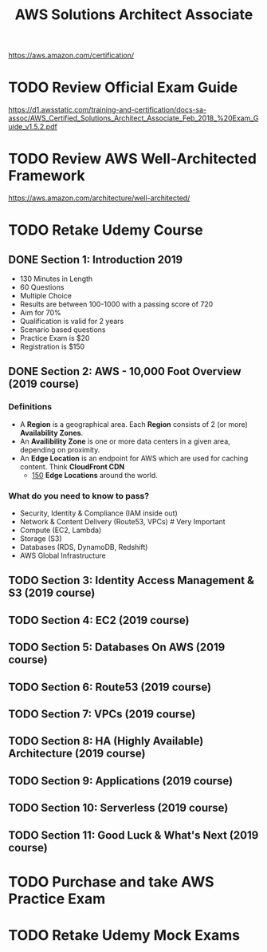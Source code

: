 #+TITLE: AWS Solutions Architect Associate
#+STARTUP: logdone
#+TODO: TODO IN-PROGRESS(!) | DONE(!)

https://aws.amazon.com/certification/

* TODO Review Official Exam Guide
https://d1.awsstatic.com/training-and-certification/docs-sa-assoc/AWS_Certified_Solutions_Architect_Associate_Feb_2018_%20Exam_Guide_v1.5.2.pdf

* TODO Review AWS Well-Architected Framework
https://aws.amazon.com/architecture/well-architected/

* TODO Retake Udemy Course

** DONE Section 1: Introduction 2019
   CLOSED: [2019-05-31 Fri 17:58]
     
   - 130 Minutes in Length
   - 60 Questions
   - Multiple Choice
   - Results are between 100-1000 with a passing score of 720
   - Aim for 70%
   - Qualification is valid for 2 years
   - Scenario based questions
   - Practice Exam is $20
   - Registration is $150
 
** DONE Section 2: AWS - 10,000 Foot Overview (2019 course)
   CLOSED: [2019-05-31 Fri 18:15]
 
*** Definitions
    
    - A *Region* is a geographical area. Each *Region* consists of 2 (or more) *Availability Zones*.
    - An *Availibility Zone* is one or more data centers in a given area, depending on proximity.
    - An *Edge Location* is an endpoint for AWS which are used for caching content. Think *CloudFront CDN*
      - _150_ *Edge Locations* around the world.
      
*** What do you need to know to pass?
    
    - Security, Identity & Compliance (IAM inside out)
    - Network & Content Delivery (Route53, VPCs) # Very Important
    - Compute (EC2, Lambda)
    - Storage (S3)
    - Databases (RDS, DynamoDB, Redshift)
    - AWS Global Infrastructure
   
** TODO Section 3: Identity Access Management & S3 (2019 course)
   
** TODO Section 4: EC2 (2019 course)
   
** TODO Section 5: Databases On AWS (2019 course)
   
** TODO Section 6: Route53 (2019 course)
   
** TODO Section 7: VPCs (2019 course)
   
** TODO Section 8: HA (Highly Available) Architecture (2019 course)
   
** TODO Section 9: Applications (2019 course)
   
** TODO Section 10: Serverless (2019 course)
   
** TODO Section 11: Good Luck & What's Next (2019 course)
 
* TODO Purchase and take AWS Practice Exam
  
* TODO Retake Udemy Mock Exams
